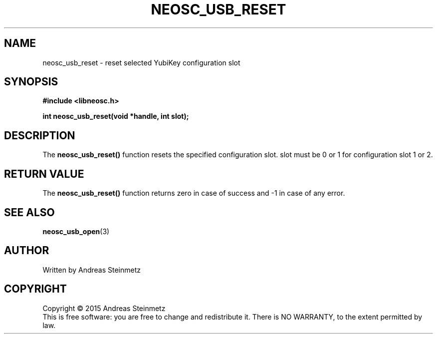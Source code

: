 .TH NEOSC_USB_RESET 3  2015-04-10 "" ""
.SH NAME
neosc_usb_reset \- reset selected YubiKey configuration slot
.SH SYNOPSIS
.nf
.B #include <libneosc.h>
.sp
.BI "int neosc_usb_reset(void *handle, int slot);"
.SH DESCRIPTION
The
.BR neosc_usb_reset()
function resets the specified configuration slot. slot must be 0 or 1 for configuration slot 1 or 2.
.SH RETURN VALUE
The
.BR neosc_usb_reset()
function returns zero in case of success and -1 in case of any error.
.SH SEE ALSO
.BR neosc_usb_open (3)
.SH AUTHOR
Written by Andreas Steinmetz
.SH COPYRIGHT
Copyright \(co 2015 Andreas Steinmetz
.br
This is free software: you are free to change and redistribute it.
There is NO WARRANTY, to the extent permitted by law.
